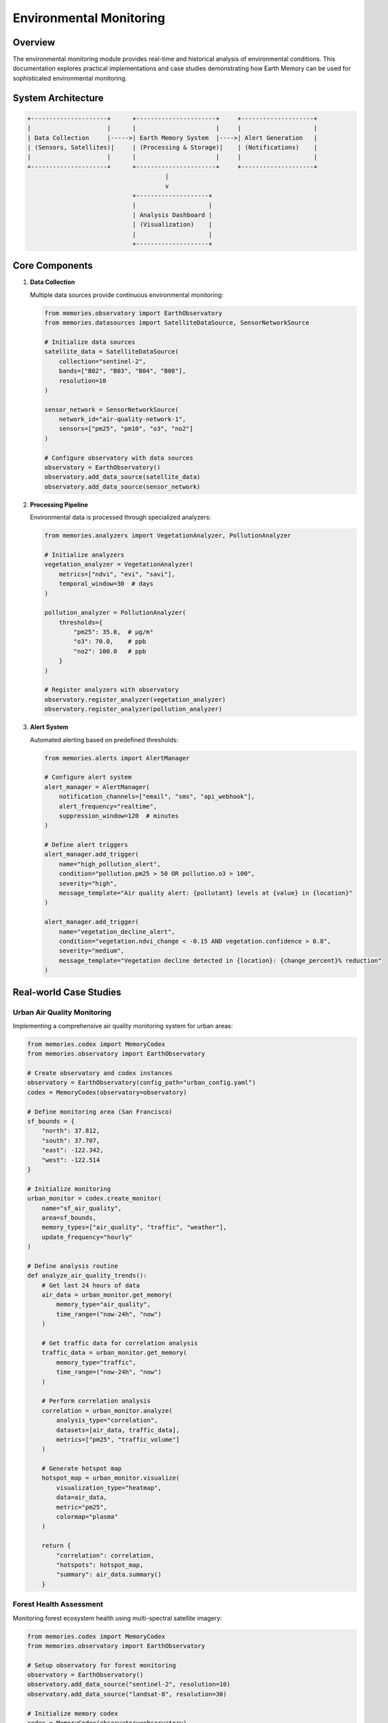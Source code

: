 ==========================
Environmental Monitoring
==========================

Overview
--------

The environmental monitoring module provides real-time and historical analysis of environmental conditions. This documentation explores practical implementations and case studies demonstrating how Earth Memory can be used for sophisticated environmental monitoring.

System Architecture
------------------

.. code-block:: text

    +---------------------+      +----------------------+     +--------------------+
    |                     |      |                      |     |                    |
    | Data Collection     |----->| Earth Memory System  |---->| Alert Generation   |
    | (Sensors, Satellites)|     | (Processing & Storage)|    | (Notifications)    |
    |                     |      |                      |     |                    |
    +---------------------+      +----------------------+     +--------------------+
                                          |
                                          v
                                 +--------------------+
                                 |                    |
                                 | Analysis Dashboard |
                                 | (Visualization)    |
                                 |                    |
                                 +--------------------+

Core Components
--------------

1. **Data Collection**
   
   Multiple data sources provide continuous environmental monitoring:

   .. code-block:: python
   
       from memories.observatory import EarthObservatory
       from memories.datasources import SatelliteDataSource, SensorNetworkSource
       
       # Initialize data sources
       satellite_data = SatelliteDataSource(
           collection="sentinel-2",
           bands=["B02", "B03", "B04", "B08"],
           resolution=10
       )
       
       sensor_network = SensorNetworkSource(
           network_id="air-quality-network-1",
           sensors=["pm25", "pm10", "o3", "no2"]
       )
       
       # Configure observatory with data sources
       observatory = EarthObservatory()
       observatory.add_data_source(satellite_data)
       observatory.add_data_source(sensor_network)

2. **Processing Pipeline**
   
   Environmental data is processed through specialized analyzers:

   .. code-block:: python
   
       from memories.analyzers import VegetationAnalyzer, PollutionAnalyzer
       
       # Initialize analyzers
       vegetation_analyzer = VegetationAnalyzer(
           metrics=["ndvi", "evi", "savi"],
           temporal_window=30  # days
       )
       
       pollution_analyzer = PollutionAnalyzer(
           thresholds={
               "pm25": 35.0,  # μg/m³
               "o3": 70.0,    # ppb
               "no2": 100.0   # ppb
           }
       )
       
       # Register analyzers with observatory
       observatory.register_analyzer(vegetation_analyzer)
       observatory.register_analyzer(pollution_analyzer)

3. **Alert System**
   
   Automated alerting based on predefined thresholds:

   .. code-block:: python
   
       from memories.alerts import AlertManager
       
       # Configure alert system
       alert_manager = AlertManager(
           notification_channels=["email", "sms", "api_webhook"],
           alert_frequency="realtime",
           suppression_window=120  # minutes
       )
       
       # Define alert triggers
       alert_manager.add_trigger(
           name="high_pollution_alert",
           condition="pollution.pm25 > 50 OR pollution.o3 > 100",
           severity="high",
           message_template="Air quality alert: {pollutant} levels at {value} in {location}"
       )
       
       alert_manager.add_trigger(
           name="vegetation_decline_alert",
           condition="vegetation.ndvi_change < -0.15 AND vegetation.confidence > 0.8",
           severity="medium", 
           message_template="Vegetation decline detected in {location}: {change_percent}% reduction"
       )

Real-world Case Studies
----------------------

Urban Air Quality Monitoring
^^^^^^^^^^^^^^^^^^^^^^^^^^^^

Implementing a comprehensive air quality monitoring system for urban areas:

.. code-block:: python

    from memories.codex import MemoryCodex
    from memories.observatory import EarthObservatory
    
    # Create observatory and codex instances
    observatory = EarthObservatory(config_path="urban_config.yaml")
    codex = MemoryCodex(observatory=observatory)
    
    # Define monitoring area (San Francisco)
    sf_bounds = {
        "north": 37.812,
        "south": 37.707,
        "east": -122.342,
        "west": -122.514
    }
    
    # Initialize monitoring
    urban_monitor = codex.create_monitor(
        name="sf_air_quality",
        area=sf_bounds,
        memory_types=["air_quality", "traffic", "weather"],
        update_frequency="hourly"
    )
    
    # Define analysis routine
    def analyze_air_quality_trends():
        # Get last 24 hours of data
        air_data = urban_monitor.get_memory(
            memory_type="air_quality",
            time_range=("now-24h", "now")
        )
        
        # Get traffic data for correlation analysis
        traffic_data = urban_monitor.get_memory(
            memory_type="traffic",
            time_range=("now-24h", "now")
        )
        
        # Perform correlation analysis
        correlation = urban_monitor.analyze(
            analysis_type="correlation",
            datasets=[air_data, traffic_data],
            metrics=["pm25", "traffic_volume"]
        )
        
        # Generate hotspot map
        hotspot_map = urban_monitor.visualize(
            visualization_type="heatmap",
            data=air_data,
            metric="pm25",
            colormap="plasma"
        )
        
        return {
            "correlation": correlation,
            "hotspots": hotspot_map,
            "summary": air_data.summary()
        }

Forest Health Assessment
^^^^^^^^^^^^^^^^^^^^^^^

Monitoring forest ecosystem health using multi-spectral satellite imagery:

.. code-block:: python

    from memories.codex import MemoryCodex
    from memories.observatory import EarthObservatory
    
    # Setup observatory for forest monitoring
    observatory = EarthObservatory()
    observatory.add_data_source("sentinel-2", resolution=10)
    observatory.add_data_source("landsat-8", resolution=30)
    
    # Initialize memory codex
    codex = MemoryCodex(observatory=observatory)
    
    # Define forest boundaries (Amazon region example)
    amazon_region = {
        "north": 5.2,
        "south": -15.0,
        "east": -44.0,
        "west": -74.0
    }
    
    # Create forest monitor
    forest_monitor = codex.create_monitor(
        name="amazon_forest_health",
        area=amazon_region,
        memory_types=["vegetation", "land_cover", "fire"],
        update_frequency="daily"
    )
    
    # Set up long-term monitoring
    def monitor_forest_health(period="monthly"):
        # Get baseline from 5 years ago
        baseline = forest_monitor.get_memory(
            memory_type="vegetation",
            time="now-5y",
            aggregation="monthly_average"
        )
        
        # Get current state
        current = forest_monitor.get_memory(
            memory_type="vegetation",
            time="now",
            aggregation="monthly_average"
        )
        
        # Analyze changes
        changes = forest_monitor.analyze(
            analysis_type="change_detection",
            baseline=baseline,
            current=current,
            metrics=["ndvi", "forest_cover", "fragmentation_index"]
        )
        
        # Detect deforestation hotspots
        hotspots = forest_monitor.analyze(
            analysis_type="hotspot_detection",
            data=changes,
            threshold=0.15,  # 15% change
            min_area=1.0     # km²
        )
        
        # Generate report
        report = {
            "summary_stats": changes.summary(),
            "deforestation_hotspots": hotspots.to_geojson(),
            "total_forest_loss": changes.calculate_total_loss(),
            "visualizations": {
                "change_map": changes.visualize(type="choropleth"),
                "hotspot_map": hotspots.visualize(type="points")
            }
        }
        
        return report

Visualization Dashboard
----------------------

The environmental monitoring system includes a comprehensive visualization dashboard:

.. image:: /_static/metrics/analyzer_accuracy_dashboard.png
   :width: 100%
   :alt: Environmental Monitoring Dashboard

Future Developments
------------------

Planned enhancements to the environmental monitoring system:

1. **Enhanced Prediction Models**
   - Integration of ML-based predictive models for pollution forecasting
   - Pre-emptive alert generation based on predicted conditions

2. **Extended Sensor Network**
   - Support for low-cost community sensor networks
   - Crowd-sourced data integration with quality filtering

3. **Interactive Analysis Tools**
   - Real-time query tools for ad-hoc analysis
   - Customizable dashboards for different stakeholders

4. **Mobile Applications**
   - Field data collection applications
   - On-site verification workflows 